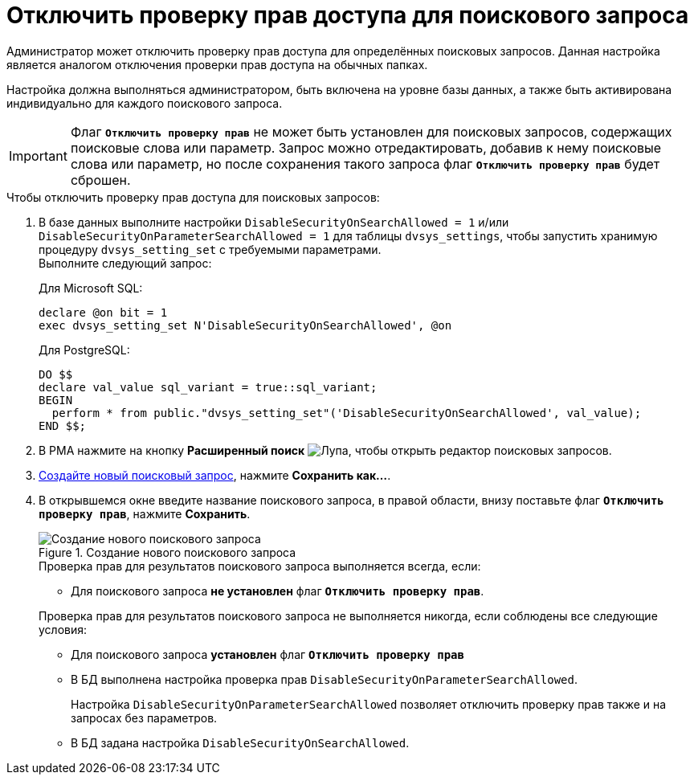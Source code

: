 = Отключить проверку прав доступа для поискового запроса

Администратор может отключить проверку прав доступа для определённых поисковых запросов. Данная настройка является аналогом отключения проверки прав доступа на обычных папках.

Настройка должна выполняться администратором, быть включена на уровне базы данных, а также быть активирована индивидуально для каждого поискового запроса.

[IMPORTANT]
====
Флаг `*Отключить проверку прав*` не может быть установлен для поисковых запросов, содержащих поисковые слова или параметр. Запрос можно отредактировать, добавив к нему поисковые слова или параметр, но после сохранения такого запроса флаг `*Отключить проверку прав*` будет сброшен.
====

.Чтобы отключить проверку прав доступа для поисковых запросов:
. В базе данных выполните настройки `DisableSecurityOnSearchAllowed =                         1` и/или `DisableSecurityOnParameterSearchAllowed = 1` для таблицы `dvsys_settings`, чтобы запустить хранимую процедуру `dvsys_setting_set` с требуемыми параметрами. +
Выполните следующий запрос:
+
.Для Microsoft SQL:
[source,sql]
----
declare @on bit = 1
exec dvsys_setting_set N'DisableSecurityOnSearchAllowed', @on
----
+
.Для PostgreSQL:
[source,sql]
----
DO $$
declare val_value sql_variant = true::sql_variant;
BEGIN
  perform * from public."dvsys_setting_set"('DisableSecurityOnSearchAllowed', val_value);
END $$;
----
+
. В РМА нажмите на кнопку *Расширенный поиск* image:buttons/Search_Advanced.png[Лупа], чтобы открыть редактор поисковых запросов.
. xref:search-new.adoc#query[Создайте новый поисковый запрос], нажмите *Сохранить как...*.
. В открывшемся окне введите название поискового запроса, в правой области, внизу поставьте флаг `*Отключить проверку прав*`, нажмите *Сохранить*.
+
.Создание нового поискового запроса
image::advanced-search-query.png[Создание нового поискового запроса]
+
****
.Проверка прав для результатов поискового запроса выполняется всегда, если:
* Для поискового запроса *не установлен* флаг `*Отключить проверку прав*`.

.Проверка прав для результатов поискового запроса не выполняется никогда, если соблюдены все следующие условия:
* Для поискового запроса *установлен* флаг `*Отключить проверку прав*`
* В БД выполнена настройка проверка прав `DisableSecurityOnParameterSearchAllowed`.
+
Настройка `DisableSecurityOnParameterSearchAllowed` позволяет отключить проверку прав также и на запросах без параметров.
+
* В БД задана настройка `DisableSecurityOnSearchAllowed`.
****
